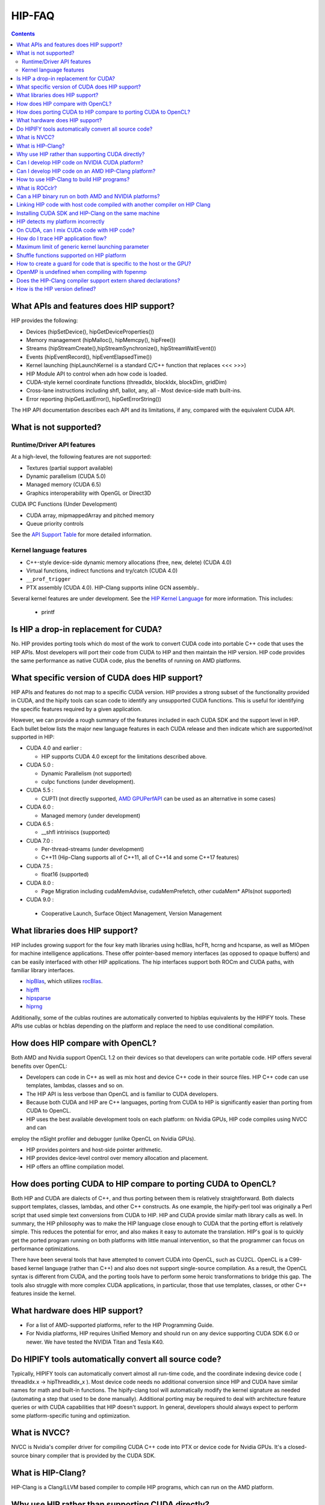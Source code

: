 .. _HIP-FAQ:



==========
HIP-FAQ
==========

.. contents::



What APIs and features does HIP support?
----------------------------------------

HIP provides the following: 

- Devices (hipSetDevice(), hipGetDeviceProperties())

- Memory management (hipMalloc(), hipMemcpy(), hipFree())

- Streams (hipStreamCreate(),hipStreamSynchronize(), hipStreamWaitEvent())

- Events (hipEventRecord(), hipEventElapsedTime())

- Kernel launching (hipLaunchKernel is a standard C/C++ function that replaces <<< >>>) 

- HIP Module API to control when adn how code is loaded. 

- CUDA-style kernel coordinate functions (threadIdx, blockIdx, blockDim, gridDim) 

- Cross-lane instructions including shfl, ballot, any, all - Most device-side math built-ins. 

- Error reporting (hipGetLastError(), hipGetErrorString())

The HIP API documentation describes each API and its limitations, if any, compared with the equivalent CUDA API.

What is not supported?
----------------------

Runtime/Driver API features
~~~~~~~~~~~~~~~~~~~~~~~~~~~

At a high-level, the following features are not supported: 

- Textures (partial support available) 

- Dynamic parallelism (CUDA 5.0) 

- Managed memory (CUDA 6.5) 

- Graphics interoperability with OpenGL or Direct3D 

CUDA IPC Functions (Under Development) 

- CUDA array, mipmappedArray and pitched memory 

- Queue priority controls

See the `API Support Table <CUDA_Runtime_API_functions_supported_by_HIP.md>`__ for more detailed information.

Kernel language features
~~~~~~~~~~~~~~~~~~~~~~~~

-  C++-style device-side dynamic memory allocations (free, new, delete)
   (CUDA 4.0)
-  Virtual functions, indirect functions and try/catch (CUDA 4.0)
-  ``__prof_trigger``
- PTX assembly (CUDA 4.0).  HIP-Clang supports inline GCN assembly..

Several kernel features are under development. See the `HIP Kernel Language <hip_kernel_language.md>`__ for more information. This includes:

   -  printf

Is HIP a drop-in replacement for CUDA?
--------------------------------------

No. HIP provides porting tools which do most of the work to convert CUDA code into portable C++ code that uses the HIP APIs. Most developers will port their code from CUDA to HIP and then maintain the HIP version. HIP code provides the same performance as native CUDA code, plus the benefits of running on AMD platforms.

What specific version of CUDA does HIP support?
-----------------------------------------------

HIP APIs and features do not map to a specific CUDA version. HIP provides a strong subset of the functionality provided in CUDA, and the
hipify tools can scan code to identify any unsupported CUDA functions. This is useful for identifying the specific features required by a given application.

However, we can provide a rough summary of the features included in each CUDA SDK and the support level in HIP. Each bullet below lists the major new language features in each CUDA release and then indicate which are supported/not supported in HIP:

-  CUDA 4.0 and earlier :

   -  HIP supports CUDA 4.0 except for the limitations described above.

-  CUDA 5.0 :

   -  Dynamic Parallelism (not supported)
   -  cuIpc functions (under development).

-  CUDA 5.5 :

   -  CUPTI (not directly supported, `AMD
      GPUPerfAPI <http://developer.amd.com/tools-and-sdks/graphics-development/gpuperfapi/>`__
      can be used as an alternative in some cases)

-  CUDA 6.0 :

   -  Managed memory (under development)

-  CUDA 6.5 :

   -  \__shfl intriniscs (supported)

-  CUDA 7.0 :

   -  Per-thread-streams (under development)
   - C++11 (Hip-Clang supports all of C++11, all of C++14 and some C++17 features)
  
-  CUDA 7.5 :

   -  float16 (supported)

-  CUDA 8.0 :

   -  Page Migration including cudaMemAdvise, cudaMemPrefetch, other cudaMem\* APIs(not supported)
   
- CUDA 9.0 :

 - Cooperative Launch, Surface Object Management, Version Management

What libraries does HIP support?
--------------------------------

HIP includes growing support for the four key math libraries using hcBlas, hcFft, hcrng and hcsparse, as well as MIOpen for machine
intelligence applications. These offer pointer-based memory interfaces (as opposed to opaque buffers) and can be easily interfaced with other HIP applications. The hip interfaces support both ROCm and CUDA paths, with familiar library interfaces.

-  `hipBlas <https://github.com/ROCmSoftwarePlatform/hipBLAS>`__, which
   utilizes
   `rocBlas <https://github.com/ROCmSoftwarePlatform/rocBLAS>`__.
-  `hipfft <https://github.com/ROCmSoftwarePlatform/hcFFT>`__
-  `hipsparse <https://github.com/ROCmSoftwarePlatform/hcSPARSE>`__
-  `hiprng <https://github.com/ROCmSoftwarePlatform/hcrng>`__

Additionally, some of the cublas routines are automatically converted to hipblas equivalents by the HIPIFY tools. These APIs use cublas or hcblas depending on the platform and replace the need to use conditional compilation.

How does HIP compare with OpenCL?
---------------------------------

Both AMD and Nvidia support OpenCL 1.2 on their devices so that developers can write portable code. HIP offers several benefits over OpenCL: 

- Developers can code in C++ as well as mix host and device C++ code in their source files. HIP C++ code can use templates, lambdas, classes and so on. 

- The HIP API is less verbose than OpenCL and is familiar to CUDA developers. 

- Because both CUDA and HIP are C++ languages, porting from CUDA to HIP is significantly easier than porting from CUDA to OpenCL. 

- HIP uses the best available development tools on each platform: on Nvidia GPUs, HIP code compiles using NVCC and can
employ the nSight profiler and debugger (unlike OpenCL on Nvidia GPUs).

- HIP provides pointers and host-side pointer arithmetic.

- HIP provides device-level control over memory allocation and placement. 

- HIP offers an offline compilation model.

How does porting CUDA to HIP compare to porting CUDA to OpenCL?
---------------------------------------------------------------

Both HIP and CUDA are dialects of C++, and thus porting between them is relatively straightforward. Both dialects support templates, classes, lambdas, and other C++ constructs. As one example, the hipify-perl tool was originally a Perl script that used simple text conversions from CUDA to HIP. HIP and CUDA provide similar math library calls as well. In summary, the HIP philosophy was to make the HIP language close enough to CUDA that the porting effort is relatively simple. This reduces the potential for error, and also makes it easy to automate the translation. HIP's goal is to quickly get the ported program running on both platforms with little manual intervention, so that the programmer can focus on performance optimizations.

There have been several tools that have attempted to convert CUDA into OpenCL, such as CU2CL. OpenCL is a C99-based kernel language (rather than C++) and also does not support single-source compilation. As a result, the OpenCL syntax is different from CUDA, and the porting tools have to perform some heroic transformations to bridge this gap. The tools also struggle with more complex CUDA applications, in particular, those that use templates, classes, or other C++ features inside the kernel.

What hardware does HIP support?
-------------------------------

- For a list of AMD-supported platforms, refer to the HIP Programming Guide.  
-  For Nvidia platforms, HIP requires Unified Memory and should run on any device supporting CUDA SDK 6.0 or newer. We have tested the NVIDIA Titan and Tesla K40.

Do HIPIFY tools automatically convert all source code?
------------------------------------------------------

Typically, HIPIFY tools can automatically convert almost all run-time code, and the coordinate indexing device code ( threadIdx.x -> hipThreadIdx_x ). Most device code needs no additional conversion since HIP and CUDA have similar names for math and built-in functions. The hipify-clang tool will automatically modify the kernel signature as needed (automating a step that used to be done manually). Additional porting may be required to deal with architecture feature queries or with CUDA capabilities that HIP doesn't support. In general, developers should always expect to perform some platform-specific tuning and optimization.

What is NVCC?
-------------

NVCC is Nvidia's compiler driver for compiling CUDA C++ code into PTX or device code for Nvidia GPUs. It's a closed-source binary compiler that is provided by the CUDA SDK.


What is HIP-Clang?
------------------
HIP-Clang is a Clang/LLVM based compiler to compile HIP programs, which can run on the AMD platform.


Why use HIP rather than supporting CUDA directly?
-------------------------------------------------

While HIP is a strong subset of the CUDA, it is a subset. The HIP layer allows that subset to be clearly defined and documented. Developers who code to the HIP API can be assured their code will remain portable across Nvidia and AMD platforms. In addition, HIP defines portable mechanisms to query architectural features and supports a larger 64-bit wavesize which expands the return type for cross-lane functions like ballot and shuffle from 32-bit ints to 64-bit ints.

Can I develop HIP code on NVIDIA CUDA platform?
--------------------------------------------------

Yes. HIP's CUDA path only exposes the APIs and functionality that work on both NVCC and AMDGPU back-ends. APIs, parameters, and features which exist in CUDA but not in HIP-Clang will typically result in compile-time or run-time errors. Developers need to use the HIP API for most accelerator code and bracket any CUDA-specific code with preprocessor conditionals. Developers concerned about portability should, of course, run on both platforms, and should expect to tune for performance. In some cases, CUDA has a richer set of modes for some APIs, and some C++ capabilities such as virtual functions - see the HIP @API documentation for more details.

Can I develop HIP code on an AMD HIP-Clang platform?
----------------------------------------------------

Yes. HIP-Clang path only exposes the APIs and functions that work on AMD runtime back ends. APIs, parameters, and features that appear in HIP-Clang but not CUDA will typically cause compile or run-time errors. Developers must use the HIP API for most accelerator code and bracket any HIP-Clang specific code with preprocessor conditionals. Those concerned about portability should, of course, test their code on both platforms and should tune it for performance.

Typically, HIP-Clang supports a more modern set of C++11/C++14/C++17 features, so HIP developers who want portability should be careful when using advanced C++ features on the HIP-Clang path. 

How to use HIP-Clang to build HIP programs?
-------------------------------------------

The environment variable can be used to set compiler path:  

- HIP_CLANG_PATH: path to hip-clang. When set, this variable let hipcc to use hip-clang for compilation/linking. 

There is an alternative environment variable to set compiler path: 

- HIP_ROCCLR_HOME: path to root directory of the HIP-ROCclr runtime. When set, this variable let hipcc use hip-clang from the ROCclr distribution.

NOTE: If HIP_ROCCLR_HOME is set, there is no need to set HIP_CLANG_PATH since hipcc will deduce them from HIP_ROCCLR_HOME.

What is ROCclr?
---------------

ROCclr (Radeon Open Compute Common Language Runtime) is a virtual device interface that compute runtimes interact with backends such as ROCr on Linux, as well as PAL on Windows.

Can a HIP binary run on both AMD and NVIDIA platforms?
------------------------------------------------------

HIP is a source-portable language that can be compiled to run on either AMD or NVIDIA platform. HIP tools don't create a fat binary that can run on either platform.



Linking HIP code with host code compiled with another compiler on HIP Clang
----------------------------------------------------------------------------------

Yes. HIP generates the object code which conforms to the GCC ABI, and also links with libstdc++. This means you can compile host code with the compiler of your choice and link the generated object code with GPU code compiled with HIP. Larger projects often contain a mixture of accelerator code (initially written in CUDA with nvcc) and host code (compiled with gcc, icc, or clang). These projects can convert the accelerator code to HIP, compile that code with hipcc, and link with object code from their preferred compiler.

Installing CUDA SDK and HIP-Clang on the same machine
---------------------------------------------------------

Yes. You can use HIP_PLATFORM to choose which path hipcc targets. This configuration can be useful when using HIP to develop an application which is portable to both AMD and NVIDIA.

HIP detects my platform incorrectly
--------------------------------------
HIP sets the platform to AMD and use HIP-Clang as the compiler if the AMD graphics driver is installed and has detected an AMD GPU.

If this is not what you want, you can force HIP to recognize the platform by setting the following,

::

         export HIP_PLATFORM=amd


HIP then sets and uses the correct AMD compiler and runtime:

*HIP_COMPILER=clang* 

*HIP_RUNTIME=rocclr*

To choose the NVIDIA platform, you can set,

::

      export HIP_PLATFORM=nvidia


In this case, HIP will set and use the following,

*HIP_COMPILER=nvcc*

*HIP_RUNTIME=cuda*


A symptom of this problem is the error message: 

*'an unknown error(11) at square.hipref.cpp:56'*

This error can occur if you have a CUDA installation on an AMD platform, and HIP incorrectly detects the platform as nvcc.
HIP may be able to compile the application using the nvcc tool-chain, however, it will generate this error at runtime as the platform does not have a CUDA device. 

On CUDA, can I mix CUDA code with HIP code?
-------------------------------------------

Yes. Most HIP data structures (hipStream_t, hipEvent_t) are typedefs to CUDA equivalents and can be intermixed. Both CUDA and HIP use integer device ids. One notable exception is that hipError_t is a new type, and cannot be used where a cudaError_t is expected. In these cases, refactor the code to remove the expectation. Alternatively, hip_runtime_api.h defines functions which convert between the error code spaces:

hipErrorToCudaError hipCUDAErrorTohipError hipCUResultTohipError

If platform portability is important, use #ifdef **HIP_PLATFORM_NVCC** to guard the CUDA-specific code.



How do I trace HIP application flow?
------------------------------------

See the `HIP Profiling Guide <hip_porting_guide.md>`__ for more information.


Maximum limit of generic kernel launching parameter
----------------------------------------------------

Product of block.x, block.y, and block.z should be less than 1024.

Shuffle functions supported on HIP platform
-------------------------------------------------------

__shfl_*_sync is not supported on HIP but for NVCC path CUDA 9.0. Above all, shuffle calls get redirected to its sync version.

How to create a guard for code that is specific to the host or the GPU?
--------------------------------------------------------------------------
The compiler defines the `__HIP_DEVICE_COMPILE__` macro only when compiling the code for the GPU.  It could be used to guard code that is specific to the host or the GPU.

OpenMP is undefined when compiling with fopenmp
-------------------------------------------------------

When compiling an OpenMP source file with `hipcc -fopenmp`, the compiler may generate an error if there is a reference to the `_OPENMP` macro.  This is due to a limitation in hipcc that treats any source file type (e.g., `.cpp`) as HIP translation unit leading to some conflicts with the OpenMP language switch.  If the OpenMP source file doesn't contain any HIP language construct, you could work around this issue by adding the `-x c++` switch to force the compiler to treat the file as regular C++.  

Another approach would be to guard the OpenMP code with `#ifdef _OPENMP` so that the code block is disabled when compiling for the GPU.  The `__HIP_DEVICE_COMPILE__` macro defined by the HIP compiler when compiling the GPU code could also be used for guarding code paths specific to the host or the GPU.

Does the HIP-Clang compiler support extern shared declarations?
-----------------------------------------------------------------

Previously, it was required to declare dynamic shared memory using the HIP_DYNAMIC_SHARED macro for accuracy, as using static shared memory in the same kernel could result in overlapping memory ranges and data-races.

Now, the HIP-Clang compiler provides support for extern shared declarations, and the HIP_DYNAMIC_SHARED option is no longer required. You may use the standard extern definition:

*extern __shared__ type var[];*

How is the HIP version defined?
---------------------------------

The HIP version definition is updated from the ROCm v4.2 release as follows: 

::

         HIP_VERSION=HIP_VERSION_MAJOR * 10000000 + HIP_VERSION_MINOR * 100000 + HIP_VERSION_PATCH)


The HIP version can be queried from a HIP API call

::

         hipRuntimeGetVersion(&runtimeVersion);


**Note**: The version returned will be greater than the version in previous ROCm releases.



